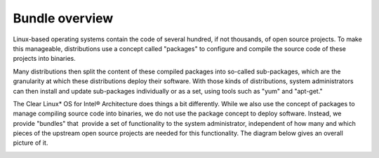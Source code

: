 Bundle overview
############################################################

Linux-based operating systems contain the code of several hundred, if
not thousands, of open source projects. To make this manageable,
distributions use a concept called "packages" to configure and compile
the source code of these projects into binaries.

Many distributions then split the content of these compiled packages
into so-called sub-packages, which are the granularity at which these
distributions deploy their software. With those kinds of distributions,
system administrators can then install and update sub-packages
individually or as a set, using tools such as "yum" and "apt-get."

The Clear Linux* OS for Intel® Architecture does things a bit differently. While we also use the
concept of packages to manage compiling source code into binaries, we do
not use the package concept to deploy software. Instead, we provide
"bundles" that  provide a set of functionality to the system
administrator, independent of how many and which pieces of the upstream
open source projects are needed for this functionality. The diagram
below gives an overall picture of it.

.. image:: _static/images/bundles_overview.png
    :align: center
    :alt: confirmation
